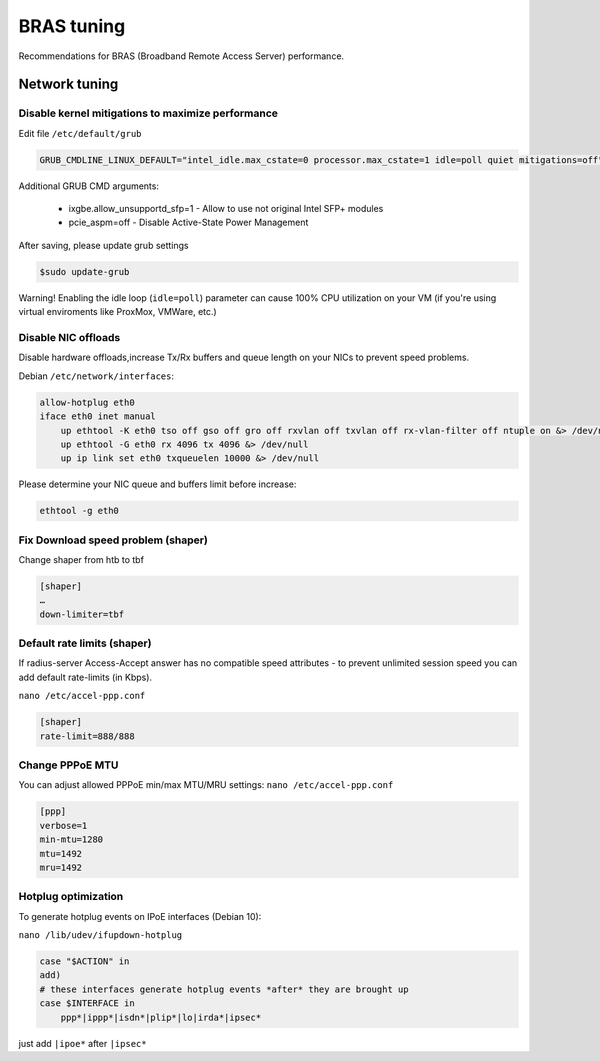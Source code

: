 BRAS tuning
===========

Recommendations for BRAS (Broadband Remote Access Server) performance.


Network tuning
--------------

Disable kernel mitigations to maximize performance
^^^^^^^^^^^^^^^^^^^^^^^^^^^^^^^^^^^^^^^^^^^^^^^^^^

Edit file ``/etc/default/grub``

.. code-block:: sh

  GRUB_CMDLINE_LINUX_DEFAULT="intel_idle.max_cstate=0 processor.max_cstate=1 idle=poll quiet mitigations=off"

Additional GRUB CMD arguments:

  * ixgbe.allow_unsupportd_sfp=1 - Allow to use not original Intel SFP+ modules
  * pcie_aspm=off - Disable Active-State Power Management

After saving, please update grub settings 

.. code-block:: sh

  $sudo update-grub

Warning! Enabling the idle loop  (``idle=poll``) parameter can cause 100% CPU utilization on your VM (if you're using virtual enviroments like ProxMox, VMWare, etc.)


Disable NIC offloads
^^^^^^^^^^^^^^^^^^^^
Disable hardware offloads,increase Tx/Rx buffers and queue length on your NICs to prevent speed problems.

Debian ``/etc/network/interfaces``:


.. code-block:: sh
  
    allow-hotplug eth0
    iface eth0 inet manual
        up ethtool -K eth0 tso off gso off gro off rxvlan off txvlan off rx-vlan-filter off ntuple on &> /dev/null
        up ethtool -G eth0 rx 4096 tx 4096 &> /dev/null
        up ip link set eth0 txqueuelen 10000 &> /dev/null

Please determine your NIC queue and buffers limit before increase:

.. code-block:: sh


  ethtool -g eth0


Fix Download speed problem (shaper)
^^^^^^^^^^^^^^^^^^^^^^^^^^^^^^^^^^^

Change shaper from htb to tbf

.. code-block:: sh

  [shaper]
  …
  down-limiter=tbf 


Default rate limits (shaper)
^^^^^^^^^^^^^^^^^^^^^^^^^^^^

If radius-server Access-Accept answer has no compatible speed attributes - to prevent unlimited session speed you can add default rate-limits (in Kbps).

``nano /etc/accel-ppp.conf``

.. code-block:: sh

  [shaper]
  rate-limit=888/888


Change PPPoE MTU
^^^^^^^^^^^^^^^^

You can adjust allowed PPPoE min/max MTU/MRU settings:
``nano /etc/accel-ppp.conf``

.. code-block:: sh

  [ppp]
  verbose=1
  min-mtu=1280
  mtu=1492
  mru=1492



Hotplug optimization
^^^^^^^^^^^^^^^^^^^^
To generate hotplug events on IPoE interfaces (Debian 10):

``nano /lib/udev/ifupdown-hotplug``




.. code-block:: sh

    case "$ACTION" in
    add)
    # these interfaces generate hotplug events *after* they are brought up
    case $INTERFACE in
        ppp*|ippp*|isdn*|plip*|lo|irda*|ipsec*



just add ``|ipoe*`` after ``|ipsec*``

